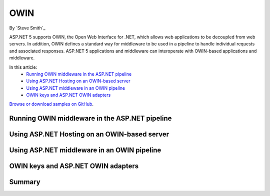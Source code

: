 OWIN
====

By `Steve Smith`_

ASP.NET 5 supports OWIN, the Open Web Interface for .NET, which allows web applications to be decoupled from web servers. In addition, OWIN defines a standard way for middleware to be used in a pipeline to handle individual requests and associated responses. ASP.NET 5 applications and middleware can interoperate with OWIN-based applications and middleware.

In this article:
	- `Running OWIN middleware in the ASP.NET pipeline`_
	- `Using ASP.NET Hosting on an OWIN-based server`_
	- `Using ASP.NET middleware in an OWIN pipeline`_
	- `OWIN keys and ASP.NET OWIN adapters`_

`Browse or download samples on GitHub <https://github.com/aspnet/Docs/tree/master/docs/fundamentals/owin/sample>`_.

Running OWIN middleware in the ASP.NET pipeline
-----------------------------------------------

Using ASP.NET Hosting on an OWIN-based server
---------------------------------------------

Using ASP.NET middleware in an OWIN pipeline
--------------------------------------------

OWIN keys and ASP.NET OWIN adapters
-----------------------------------

Summary
-------

